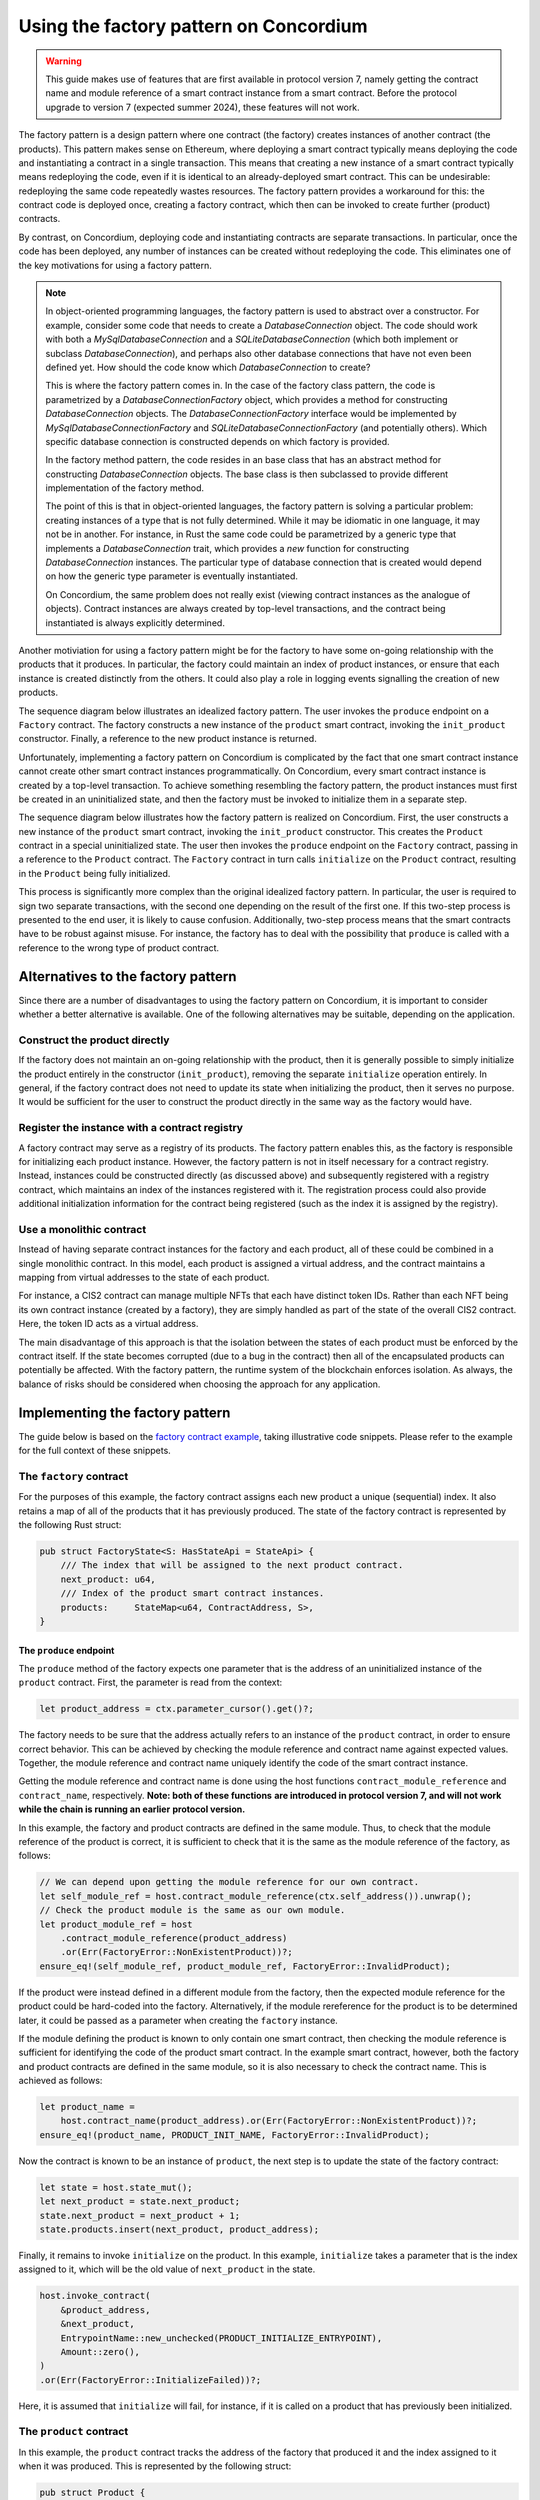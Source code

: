 .. _factory-pattern:

=======================================
Using the factory pattern on Concordium
=======================================

.. Warning::

    This guide makes use of features that are first available in protocol version 7,
    namely getting the contract name and module reference of a smart contract instance
    from a smart contract.
    Before the protocol upgrade to version 7 (expected summer 2024), these features will not work.

The factory pattern is a design pattern where one contract (the factory) creates instances of
another contract (the products). This pattern makes sense on Ethereum, where deploying a smart
contract typically means deploying the code and instantiating a contract in a single transaction.
This means that creating a new instance of a smart contract typically means redeploying the code,
even if it is identical to an already-deployed smart contract. This can be undesirable:
redeploying the same code repeatedly wastes resources. The factory pattern provides a
workaround for this: the contract code is deployed once, creating a factory contract, which then
can be invoked to create further (product) contracts.

By contrast, on Concordium, deploying code and instantiating contracts are separate transactions.
In particular, once the code has been deployed, any number of instances can be created without
redeploying the code. This eliminates one of the key motivations for using a factory pattern.


.. Note::

    In object-oriented programming languages, the factory pattern is used to abstract over a constructor.
    For example, consider some code that needs to create a `DatabaseConnection` object.
    The code should work with both a `MySqlDatabaseConnection` and a `SQLiteDatabaseConnection`
    (which both implement or subclass `DatabaseConnection`), and perhaps also other database
    connections that have not even been defined yet. How should the code know which `DatabaseConnection`
    to create?

    This is where the factory pattern comes in. In the case of the factory class pattern,
    the code is parametrized by a `DatabaseConnectionFactory` object, which provides a
    method for constructing `DatabaseConnection` objects. The `DatabaseConnectionFactory`
    interface would be implemented by `MySqlDatabaseConnectionFactory` and
    `SQLiteDatabaseConnectionFactory` (and potentially others). Which specific database connection
    is constructed depends on which factory is provided.

    In the factory method pattern, the code resides in an base class that has an abstract method
    for constructing `DatabaseConnection` objects. The base class is then subclassed to provide
    different implementation of the factory method.

    The point of this is that in object-oriented languages, the factory pattern is solving a
    particular problem: creating instances of a type that is not fully determined. While it may
    be idiomatic in one language, it may not be in another. For instance, in Rust the same code
    could be parametrized by a generic type that implements a `DatabaseConnection` trait, which
    provides a `new` function for constructing `DatabaseConnection` instances. The particular
    type of database connection that is created would depend on how the generic type parameter
    is eventually instantiated.

    On Concordium, the same problem does not really exist (viewing contract instances as the
    analogue of objects). Contract instances are always created by top-level transactions, and
    the contract being instantiated is always explicitly determined.


Another motiviation for using a factory pattern might be for the factory to have some on-going
relationship with the products that it produces. In particular, the factory could maintain an
index of product instances, or ensure that each instance is created distinctly from the others.
It could also play a role in logging events signalling the creation of new products.

The sequence diagram below illustrates an idealized factory pattern.
The user invokes the ``produce`` endpoint on a ``Factory`` contract.
The factory constructs a new instance of the ``product`` smart contract, invoking the
``init_product`` constructor.
Finally, a reference to the new product instance is returned.

.. image:: images/ideal-factory.svg
    :alt: sequence diagram showing the idealized interaction for the factory pattern


Unfortunately, implementing a factory pattern on Concordium is complicated by the fact that one
smart contract instance cannot create other smart contract instances programmatically.
On Concordium, every smart contract instance is created by a top-level transaction. To achieve
something resembling the factory pattern, the product instances must first be created in an
uninitialized state, and then the factory must be invoked to initialize them in a separate step.

The sequence diagram below illustrates how the factory pattern is realized on Concordium.
First, the user constructs a new instance of the ``product`` smart contract, invoking the
``init_product`` constructor.
This creates the ``Product`` contract in a special uninitialized state.
The user then invokes the ``produce`` endpoint on the ``Factory`` contract, passing in a reference
to the ``Product`` contract.
The ``Factory`` contract in turn calls ``initialize`` on the ``Product`` contract, resulting in
the ``Product`` being fully initialized.

.. image:: images/concordium-factory.svg
    :alt: sequence diagram showing how the factory pattern might be realised on Concordium

This process is significantly more complex than the original idealized factory pattern.
In particular, the user is required to sign two separate transactions, with the second one depending
on the result of the first one. If this two-step process is presented to the end user, it is likely
to cause confusion. Additionally, two-step process means that the smart contracts have to be robust
against misuse. For instance, the factory has to deal with the possibility that ``produce`` is
called with a reference to the wrong type of product contract.

Alternatives to the factory pattern
===================================

Since there are a number of disadvantages to using the factory pattern on Concordium, it is
important to consider whether a better alternative is available. One of the following alternatives
may be suitable, depending on the application.

Construct the product directly
------------------------------

If the factory does not maintain an on-going relationship with the product,
then it is generally possible to simply initialize the product entirely in
the constructor (``init_product``), removing the separate ``initialize`` operation entirely.
In general, if the factory contract does not need to update its state
when initializing the product, then it serves no purpose. It would be
sufficient for the user to construct the product directly in the same way as the factory
would have.

Register the instance with a contract registry
----------------------------------------------

A factory contract may serve as a registry of its products.
The factory pattern enables this, as the factory is responsible for initializing each product
instance. However, the factory pattern is not in itself necessary for a contract registry.
Instead, instances could be constructed directly (as discussed above) and subsequently registered
with a registry contract, which maintains an index of the instances registered with it.
The registration process could also provide additional initialization information for the contract
being registered (such as the index it is assigned by the registry).

Use a monolithic contract
-------------------------

Instead of having separate contract instances for the factory and each product, all of these
could be combined in a single monolithic contract. In this model, each product is assigned a
virtual address, and the contract maintains a mapping from virtual addresses to the state of
each product.

For instance, a CIS2 contract can manage multiple NFTs that each have distinct token IDs.
Rather than each NFT being its own contract instance (created by a factory), they are simply
handled as part of the state of the overall CIS2 contract. Here, the token ID acts as a
virtual address.

The main disadvantage of this approach is that the isolation between the states of each product
must be enforced by the contract itself. If the state becomes corrupted (due to a bug in the
contract) then all of the encapsulated products can potentially be affected. With the factory
pattern, the runtime system of the blockchain enforces isolation. As always, the balance of risks
should be considered when choosing the approach for any application.

Implementing the factory pattern
================================

The guide below is based on the `factory contract example <https://github.com/Concordium/concordium-rust-smart-contracts/blob/main/examples/factory/src/lib.rs>`_,
taking illustrative code snippets. Please refer to the example for the full context of these snippets.

The ``factory`` contract
------------------------

For the purposes of this example, the factory contract assigns each new product a unique (sequential)
index. It also retains a map of all of the products that it has previously produced.
The state of the factory contract is represented by the following Rust struct:

.. code-block:: Rust

    pub struct FactoryState<S: HasStateApi = StateApi> {
        /// The index that will be assigned to the next product contract.
        next_product: u64,
        /// Index of the product smart contract instances.
        products:     StateMap<u64, ContractAddress, S>,
    }

The ``produce`` endpoint
^^^^^^^^^^^^^^^^^^^^^^^^

The ``produce`` method of the factory expects one parameter that is the address of an uninitialized
instance of the ``product`` contract. First, the parameter is read from the context:

.. code-block:: Rust

        let product_address = ctx.parameter_cursor().get()?;

The factory needs to be sure that the address actually refers to an instance of the ``product``
contract, in order to ensure correct behavior. This can be achieved by checking the module reference
and contract name against expected values. Together, the module reference and contract name uniquely
identify the code of the smart contract instance.

Getting the module reference and contract name is done using the host functions
``contract_module_reference`` and ``contract_name``, respectively. **Note: both of these functions**
**are introduced in protocol version 7, and will not work while the chain is running an earlier**
**protocol version.**

In this example, the factory and product contracts are defined in the same module.
Thus, to check that the module reference of the product is correct, it is sufficient to check that
it is the same as the module reference of the factory, as follows:

.. code-block:: Rust

        // We can depend upon getting the module reference for our own contract.
        let self_module_ref = host.contract_module_reference(ctx.self_address()).unwrap();
        // Check the product module is the same as our own module.
        let product_module_ref = host
            .contract_module_reference(product_address)
            .or(Err(FactoryError::NonExistentProduct))?;
        ensure_eq!(self_module_ref, product_module_ref, FactoryError::InvalidProduct);

If the product were instead defined in a different module from the factory, then the expected
module reference for the product could be hard-coded into the factory. Alternatively, if the
module rereference for the product is to be determined later, it could be passed as a parameter
when creating the ``factory`` instance.

If the module defining the product is known to only contain one smart contract, then checking the
module reference is sufficient for identifying the code of the product smart contract. In the example smart contract,
however, both the factory and product contracts are defined in the same module, so it is also necessary
to check the contract name. This is achieved as follows:

.. code-block:: Rust

        let product_name =
            host.contract_name(product_address).or(Err(FactoryError::NonExistentProduct))?;
        ensure_eq!(product_name, PRODUCT_INIT_NAME, FactoryError::InvalidProduct);

Now the contract is known to be an instance of ``product``, the next step is to update the state of
the factory contract:

.. code-block:: Rust

        let state = host.state_mut();
        let next_product = state.next_product;
        state.next_product = next_product + 1;
        state.products.insert(next_product, product_address);

Finally, it remains to invoke ``initialize`` on the product.
In this example, ``initialize`` takes a parameter that is the index assigned to
it, which will be the old value of ``next_product`` in the state.

.. code-block:: Rust

        host.invoke_contract(
            &product_address,
            &next_product,
            EntrypointName::new_unchecked(PRODUCT_INITIALIZE_ENTRYPOINT),
            Amount::zero(),
        )
        .or(Err(FactoryError::InitializeFailed))?;

Here, it is assumed that ``initialize`` will fail, for instance, if it is called on a product that
has previously been initialized.

The ``product`` contract
------------------------

In this example, the ``product`` contract tracks the address of the factory that produced it and
the index assigned to it when it was produced. This is represented by the following struct:

.. code-block:: Rust

    pub struct Product {
        /// The factory that created the product.
        pub factory: ContractAddress,
        /// The index given to the product by the factory.
        pub index:   u64,
    }

Note, however, that this state information does not exist when the product is first created as
uninitialized. The full state of the product is thus represented as follows:

.. code-block:: Rust

    pub enum ProductState {
        /// The product has not yet been initialized by the factory.
        Uninitialized,
        /// The product has been initialised by the factory.
        Initialized(Product),
    }

The ``init`` function for the product will simply create a new product in the ``Uninitialized``
state:

.. code-block:: Rust

    #[init(contract = "product")]
    pub fn init(_ctx: &InitContext, _state_builder: &mut StateBuilder) -> InitResult<ProductState> {
        Ok(ProductState::Uninitialized)
    }

The ``initialize`` endpoint
^^^^^^^^^^^^^^^^^^^^^^^^^^^

The ``initialize`` method of the product first checks that the product has not already been
initialized:

.. code-block:: Rust

        let state = host.state_mut();
        ensure_eq!(*state, ProductState::Uninitialized, ProductError::AlreadyInitialized);


Since the construction and initialization of the product occur in two
separate transactions, it is possible that a third party might try to hijack
the process by inserting their own transaction to initialize the product.
For instance, an adversary could invoke a different factory instance than intended by the user,
as illustrated in the following sequence diagram:

.. image:: images/factory-adversary.svg
    :alt: sequence diagram showing how a third party might hijack a product

To prevent this possibility, the product checks in its ``initialize`` method that the invoker of the
transaction (i.e., the account that originated the transaction as a whole) is the same account as
created the product contract instance (i.e., the "owner"):

.. code-block:: Rust

        ensure_eq!(ctx.invoker(), ctx.owner(), ProductError::NotAuthorized);

With this check, the attack described above would result in failure for Adversary (because
the invoker Adversary does not match the owner User), but success for User:

.. image:: images/factory-adversary2.svg
    :alt: sequence diagram showing how a hijacking attempt fails

.. Note::
    Typically, it is wrong to use the invoker of a transaction for
    authorization, rather than the immediate caller. For instance, a user might
    invoke some untrusted smart contract, and expect it is not authorized to
    transfer tokens they hold on another contract. If the token-holding contract
    used the invoker for authorization, then the untrusted contract could
    transfer the tokens. In the case of the factory pattern, however, the
    authorization is for a one-time use (initializing the product contract)
    and should occur immediately after the product is created. An adversary
    would have to convince a user to sign a malicious transaction in between the
    construction and (intended) initialization transactions in order to hijack
    the product contract, as shown in the following sequence diagram:

    .. image:: images/factory-tricked.svg
        :alt: sequence diagram showing how a hijacking attempt may succeed if the user is deceived into signing a bad transaction

    Hopefully, this is unlikely. Moreover, the effect of
    such a hijacking should typically be that the product cannot be used as the
    user intended, but the user would still be able to create another product
    and have the factory produce that correctly.

At this point, it just remains to initialize the state of the product:

.. code-block:: Rust

        // The index is supplied as a parameter by the factory.
        let index: u64 = ctx.parameter_cursor().get()?;
        // This endpoint should only be called by another smart contract, namely the
        // factory, which we record in the state.
        let factory = match ctx.sender() {
            Address::Contract(ca) => ca,
            _ => Err(ProductError::SenderIsAccountAddress)?,
        };
        // Initialize the state.
        let product = Product {
            index,
            factory,
        };
        *state = ProductState::Initialized(product);


.. Note::

    If a user invokes ``initialize`` directly (rather than through a factory contract) it will fail.
    This is because ``initialize`` checks that the immediate caller is a smart contract, and
    records the contract address in the state. The fact that this prevents a user from directly
    invoking ``initialize`` is incidental. The design intent is not to prevent the user from
    initializing products badly (which they could also do by invoking a "BadFactory" as previously
    noted). The intent is that products that are produced by the factory are produced correctly.


.. _security-considerations:

Security considerations
=======================

The security model for the factory pattern presented here relies on the fact that none of the initialization of
the product occurs in the constructor of the product (the ``init`` method),
but instead is handled by the ``initialize`` endpoint that is called by the
factory. In particular, if any funds or authorization are granted to the
product before `initialize` is called, then the consequences and risk of
hijacking are more sever. Thus, to adhere to the factory pattern, the
product contract must:

1. Always be constructed in an uninitialized state, with no balance, authority, or any other state.

2. Only permit the ``initialize`` update operation while it is in the uninitialized state.

3. On a successful call of ``initialize``, transition from the uninitialized state to an initialized state.

4. Never transition back to the uninitialized state.

It is important to always consider the risks presented by malicious third
parties and to evaluate if any given solution is appropriate to the
application at hand.
